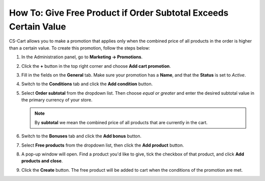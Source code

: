 *****************************************************************
How To: Give Free Product if Order Subtotal Exceeds Certain Value
*****************************************************************

СS-Cart allows you to make a promotion that applies only when the combined price of all products in the order is higher than a certain value. To create this promotion, follow the steps below:

#. In the Administration panel, go to **Marketing → Promotions**.

#. Click the **+** button in the top right corner and choose **Add cart promotion**.

#. Fill in the fields on the **General** tab. Make sure your promotion has a **Name**, and that the **Status** is set to *Active*.

#. Switch to the **Conditions** tab and click the **Add condition** button.

#. Select **Order subtotal** from the dropdown list. Then choose *equal or greater* and enter the desired subtotal value in the primary currency of your store.

   .. note::

       By **subtotal** we mean the combined price of all products that are currently in the cart.

   .. image:: img/free_product.png
       :align: center
       :alt: The "Conditions" tab determines when the promotion applies.

#. Switch to the **Bonuses** tab and click the **Add bonus** button. 

#. Select **Free products** from the dropdown list, then click the **Add product** button.

#. A pop-up window will open. Find a product you'd like to give, tick the checkbox of that product, and click **Add products and close**.

#. Click the **Create** button. The free product will be added to cart when the conditions of the promotion are met.

   .. image:: img/free_product_01.png
       :align: center
       :alt: The "Bonuses" tab determines what a customer gets when the promotion applies.
